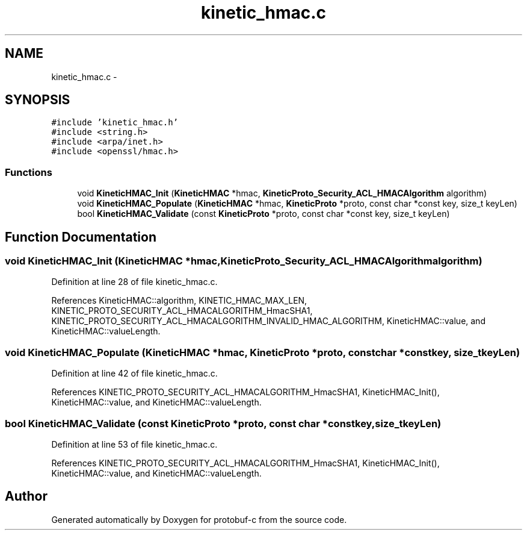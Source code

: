 .TH "kinetic_hmac.c" 3 "Fri Aug 8 2014" "Version v0.5.0" "protobuf-c" \" -*- nroff -*-
.ad l
.nh
.SH NAME
kinetic_hmac.c \- 
.SH SYNOPSIS
.br
.PP
\fC#include 'kinetic_hmac\&.h'\fP
.br
\fC#include <string\&.h>\fP
.br
\fC#include <arpa/inet\&.h>\fP
.br
\fC#include <openssl/hmac\&.h>\fP
.br

.SS "Functions"

.in +1c
.ti -1c
.RI "void \fBKineticHMAC_Init\fP (\fBKineticHMAC\fP *hmac, \fBKineticProto_Security_ACL_HMACAlgorithm\fP algorithm)"
.br
.ti -1c
.RI "void \fBKineticHMAC_Populate\fP (\fBKineticHMAC\fP *hmac, \fBKineticProto\fP *proto, const char *const key, size_t keyLen)"
.br
.ti -1c
.RI "bool \fBKineticHMAC_Validate\fP (const \fBKineticProto\fP *proto, const char *const key, size_t keyLen)"
.br
.in -1c
.SH "Function Documentation"
.PP 
.SS "void KineticHMAC_Init (\fBKineticHMAC\fP *hmac, \fBKineticProto_Security_ACL_HMACAlgorithm\fPalgorithm)"

.PP
Definition at line 28 of file kinetic_hmac\&.c\&.
.PP
References KineticHMAC::algorithm, KINETIC_HMAC_MAX_LEN, KINETIC_PROTO_SECURITY_ACL_HMACALGORITHM_HmacSHA1, KINETIC_PROTO_SECURITY_ACL_HMACALGORITHM_INVALID_HMAC_ALGORITHM, KineticHMAC::value, and KineticHMAC::valueLength\&.
.SS "void KineticHMAC_Populate (\fBKineticHMAC\fP *hmac, \fBKineticProto\fP *proto, const char *constkey, size_tkeyLen)"

.PP
Definition at line 42 of file kinetic_hmac\&.c\&.
.PP
References KINETIC_PROTO_SECURITY_ACL_HMACALGORITHM_HmacSHA1, KineticHMAC_Init(), KineticHMAC::value, and KineticHMAC::valueLength\&.
.SS "bool KineticHMAC_Validate (const \fBKineticProto\fP *proto, const char *constkey, size_tkeyLen)"

.PP
Definition at line 53 of file kinetic_hmac\&.c\&.
.PP
References KINETIC_PROTO_SECURITY_ACL_HMACALGORITHM_HmacSHA1, KineticHMAC_Init(), KineticHMAC::value, and KineticHMAC::valueLength\&.
.SH "Author"
.PP 
Generated automatically by Doxygen for protobuf-c from the source code\&.
